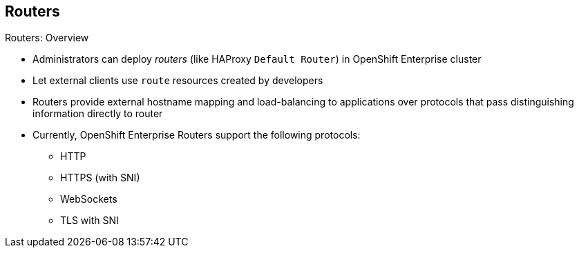 == Routers


.Routers: Overview

* Administrators can deploy _routers_ (like HAProxy `Default Router`) in
 OpenShift Enterprise cluster
* Let external clients use `route` resources created by developers

* Routers provide external hostname mapping and load-balancing to applications
 over protocols that pass distinguishing information directly to router

* Currently, OpenShift Enterprise Routers support the following protocols:
- HTTP
- HTTPS (with SNI)
- WebSockets
- TLS with SNI

ifdef::showscript[]

=== Transcript

An OpenShift Enterprise administrator can deploy _routers_ (like the HAProxy
   `Default Router`) in an OpenShift Enterprise cluster. These enable external
    clients to use `route` resources created by developers.

OpenShift Enterprise routers provide external hostname mapping and
 load-balancing to applications over protocols that pass distinguishing
  information directly to the router.

* Currently, OpenShift Enterprise Routers support the following protocols:
- HTTP
- HTTPS (with SNI)
- WebSockets
- TLS with SNI



endif::showscript[]
